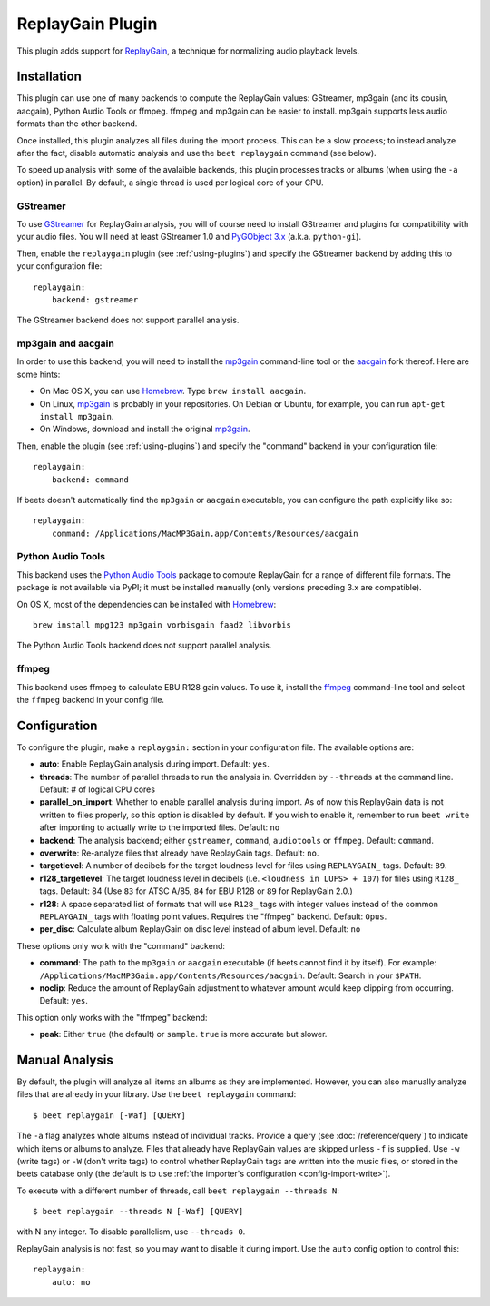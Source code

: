 ReplayGain Plugin
=================

This plugin adds support for `ReplayGain`_, a technique for normalizing audio
playback levels.

.. _ReplayGain: https://wiki.hydrogenaudio.org/index.php?title=ReplayGain


Installation
------------

This plugin can use one of many backends to compute the ReplayGain values:
GStreamer, mp3gain (and its cousin, aacgain), Python Audio Tools or ffmpeg.
ffmpeg and mp3gain can be easier to install. mp3gain supports less audio formats
than the other backend.

Once installed, this plugin analyzes all files during the import process. This
can be a slow process; to instead analyze after the fact, disable automatic
analysis and use the ``beet replaygain`` command (see below).

To speed up analysis with some of the avalaible backends, this plugin processes
tracks or albums (when using the ``-a`` option) in parallel. By default,
a single thread is used per logical core of your CPU.

GStreamer
`````````

To use `GStreamer`_ for ReplayGain analysis, you will of course need to
install GStreamer and plugins for compatibility with your audio files.
You will need at least GStreamer 1.0 and `PyGObject 3.x`_ (a.k.a. ``python-gi``).

.. _PyGObject 3.x: https://pygobject.readthedocs.io/en/latest/
.. _GStreamer: https://gstreamer.freedesktop.org/

Then, enable the ``replaygain`` plugin (see :ref:`using-plugins`) and specify
the GStreamer backend by adding this to your configuration file::

    replaygain:
        backend: gstreamer

The GStreamer backend does not support parallel analysis.

mp3gain and aacgain
```````````````````

In order to use this backend, you will need to install the `mp3gain`_
command-line tool or the `aacgain`_ fork thereof. Here are some hints:

* On Mac OS X, you can use `Homebrew`_. Type ``brew install aacgain``.
* On Linux, `mp3gain`_ is probably in your repositories. On Debian or Ubuntu,
  for example, you can run ``apt-get install mp3gain``.
* On Windows, download and install the original `mp3gain`_.

.. _mp3gain: http://mp3gain.sourceforge.net/download.php
.. _aacgain: https://aacgain.altosdesign.com
.. _Homebrew: https://brew.sh

Then, enable the plugin (see :ref:`using-plugins`) and specify the "command"
backend in your configuration file::

    replaygain:
        backend: command

If beets doesn't automatically find the ``mp3gain`` or ``aacgain`` executable,
you can configure the path explicitly like so::

    replaygain:
        command: /Applications/MacMP3Gain.app/Contents/Resources/aacgain

Python Audio Tools
``````````````````

This backend uses the `Python Audio Tools`_ package to compute ReplayGain for
a range of different file formats. The package is not available via PyPI; it
must be installed manually (only versions preceding 3.x are compatible).

On OS X, most of the dependencies can be installed with `Homebrew`_::

    brew install mpg123 mp3gain vorbisgain faad2 libvorbis

The Python Audio Tools backend does not support parallel analysis.

.. _Python Audio Tools: http://audiotools.sourceforge.net

ffmpeg
``````

This backend uses ffmpeg to calculate EBU R128 gain values.
To use it, install the `ffmpeg`_ command-line tool and select the
``ffmpeg`` backend in your config file.

.. _ffmpeg: https://ffmpeg.org

Configuration
-------------

To configure the plugin, make a ``replaygain:`` section in your
configuration file. The available options are:

- **auto**: Enable ReplayGain analysis during import.
  Default: ``yes``.
- **threads**: The number of parallel threads to run the analysis in. Overridden
  by ``--threads`` at the command line.
  Default: # of logical CPU cores
- **parallel_on_import**: Whether to enable parallel analysis during import.
  As of now this ReplayGain data is not written to files properly, so this option
  is disabled by default.
  If you wish to enable it, remember to run ``beet write`` after importing to
  actually write to the imported files.
  Default: ``no``
- **backend**: The analysis backend; either ``gstreamer``, ``command``, ``audiotools``
  or ``ffmpeg``.
  Default: ``command``.
- **overwrite**: Re-analyze files that already have ReplayGain tags.
  Default: ``no``.
- **targetlevel**: A number of decibels for the target loudness level for files
  using ``REPLAYGAIN_`` tags.
  Default: ``89``.
- **r128_targetlevel**: The target loudness level in decibels (i.e.
  ``<loudness in LUFS> + 107``) for files using ``R128_`` tags.
  Default: 84 (Use ``83`` for ATSC A/85, ``84`` for EBU R128 or ``89`` for
  ReplayGain 2.0.)
- **r128**: A space separated list of formats that will use ``R128_`` tags with
  integer values instead of the common ``REPLAYGAIN_`` tags with floating point
  values. Requires the "ffmpeg" backend.
  Default: ``Opus``.
- **per_disc**: Calculate album ReplayGain on disc level instead of album level.
  Default: ``no``

These options only work with the "command" backend:

- **command**: The path to the ``mp3gain`` or ``aacgain`` executable (if beets
  cannot find it by itself).
  For example: ``/Applications/MacMP3Gain.app/Contents/Resources/aacgain``.
  Default: Search in your ``$PATH``.
- **noclip**: Reduce the amount of ReplayGain adjustment to whatever amount
  would keep clipping from occurring.
  Default: ``yes``.

This option only works with the "ffmpeg" backend:

- **peak**: Either ``true`` (the default) or ``sample``. ``true`` is
  more accurate but slower.

Manual Analysis
---------------

By default, the plugin will analyze all items an albums as they are implemented.
However, you can also manually analyze files that are already in your library.
Use the ``beet replaygain`` command::

    $ beet replaygain [-Waf] [QUERY]

The ``-a`` flag analyzes whole albums instead of individual tracks. Provide a
query (see :doc:`/reference/query`) to indicate which items or albums to
analyze. Files that already have ReplayGain values are skipped unless ``-f`` is
supplied. Use ``-w`` (write tags) or ``-W`` (don't write tags) to control
whether ReplayGain tags are written into the music files, or stored in the
beets database only (the default is to use :ref:`the importer's configuration
<config-import-write>`).

To execute with a different number of threads, call ``beet replaygain --threads N``::

    $ beet replaygain --threads N [-Waf] [QUERY]

with N any integer. To disable parallelism, use ``--threads 0``.

ReplayGain analysis is not fast, so you may want to disable it during import.
Use the ``auto`` config option to control this::

    replaygain:
        auto: no

